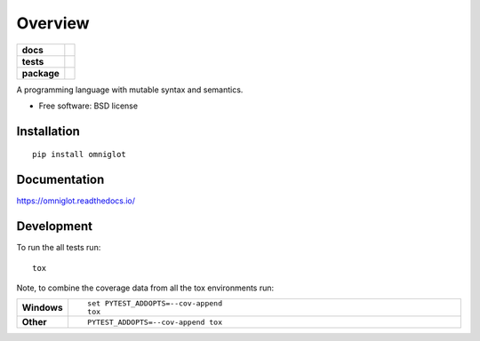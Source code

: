 ========
Overview
========

.. start-badges

.. list-table::
    :stub-columns: 1

    * - docs
      - |docs|
    * - tests
      - | |travis| |appveyor| |requires|
        | |coveralls| |codecov|
        | |landscape| |scrutinizer| |codacy| |codeclimate|
	| |p3| |pup|
    * - package
      - |version| |downloads| |wheel| |supported-versions| |supported-implementations|

.. |docs| image:: https://readthedocs.org/projects/omniglot/badge/?style=flat
    :target: https://readthedocs.org/projects/omniglot
    :alt: Documentation Status

.. |travis| image:: https://travis-ci.org/j340m3/omniglot.svg?branch=master
    :alt: Travis-CI Build Status
    :target: https://travis-ci.org/j340m3/omniglot

.. |appveyor| image:: https://ci.appveyor.com/api/projects/status/github/j340m3/omniglot?branch=master&svg=true
    :alt: AppVeyor Build Status
    :target: https://ci.appveyor.com/project/j340m3/omniglot

.. |requires| image:: https://requires.io/github/j340m3/omniglot/requirements.svg?branch=master
    :alt: Requirements Status
    :target: https://requires.io/github/j340m3/omniglot/requirements/?branch=master

.. |coveralls| image:: https://coveralls.io/repos/j340m3/omniglot/badge.svg?branch=master&service=github
    :alt: Coverage Status
    :target: https://coveralls.io/r/j340m3/omniglot

.. |codecov| image:: https://codecov.io/github/j340m3/omniglot/coverage.svg?branch=master
    :alt: Coverage Status
    :target: https://codecov.io/github/j340m3/omniglot

.. |landscape| image:: https://landscape.io/github/j340m3/omniglot/master/landscape.svg?style=flat
    :target: https://landscape.io/github/j340m3/omniglot/master
    :alt: Code Quality Status

.. |codacy| image:: https://api.codacy.com/project/badge/Grade/46d7b7af5db442278b3d7fa1798bbed4    
   :target: https://www.codacy.com/app/bergmann-jerome/omniglot?utm_source=github.com&amp;utm_medium=referral&amp;utm_content=j340m3/omniglot&amp;utm_campaign=Badge_Grade

.. |codeclimate| image:: https://codeclimate.com/github/j340m3/omniglot/badges/gpa.svg
   :target: https://codeclimate.com/github/j340m3/omniglot
   :alt: CodeClimate Quality Status

.. |version| image:: https://img.shields.io/pypi/v/omniglot.svg?style=flat
    :alt: PyPI Package latest release
    :target: https://pypi.python.org/pypi/omniglot

.. |downloads| image:: https://img.shields.io/pypi/dm/omniglot.svg?style=flat
    :alt: PyPI Package monthly downloads
    :target: https://pypi.python.org/pypi/omniglot

.. |wheel| image:: https://img.shields.io/pypi/wheel/omniglot.svg?style=flat
    :alt: PyPI Wheel
    :target: https://pypi.python.org/pypi/omniglot

.. |supported-versions| image:: https://img.shields.io/pypi/pyversions/omniglot.svg?style=flat
    :alt: Supported versions
    :target: https://pypi.python.org/pypi/omniglot

.. |supported-implementations| image:: https://img.shields.io/pypi/implementation/omniglot.svg?style=flat
    :alt: Supported implementations
    :target: https://pypi.python.org/pypi/omniglot

.. |scrutinizer| image:: https://img.shields.io/scrutinizer/g/j340m3/omniglot/master.svg?style=flat
    :alt: Scrutinizer Status
    :target: https://scrutinizer-ci.com/g/j340m3/omniglot/

.. |pup| image:: https://pyup.io/repos/github/j340m3/omniglot/shield.svg
     :target: https://pyup.io/repos/github/j340m3/omniglot/
     :alt: Updates

.. |p3| image:: https://pyup.io/repos/github/j340m3/omniglot/python-3-shield.svg
     :target: https://pyup.io/repos/github/j340m3/omniglot/
     :alt: Python 3

.. end-badges

A programming language with mutable syntax and semantics.

* Free software: BSD license

Installation
============

::

    pip install omniglot

Documentation
=============

https://omniglot.readthedocs.io/

Development
===========

To run the all tests run::

    tox

Note, to combine the coverage data from all the tox environments run:

.. list-table::
    :widths: 10 90
    :stub-columns: 1

    - - Windows
      - ::

            set PYTEST_ADDOPTS=--cov-append
            tox

    - - Other
      - ::

            PYTEST_ADDOPTS=--cov-append tox

